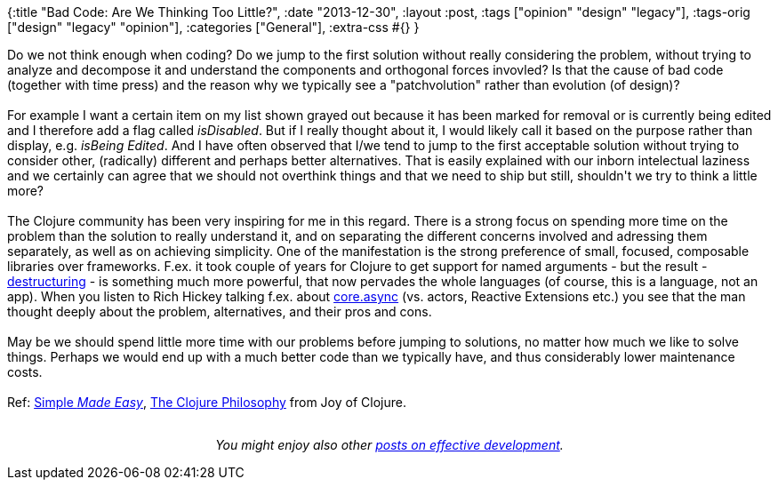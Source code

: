 {:title "Bad Code: Are We Thinking Too Little?",
 :date "2013-12-30",
 :layout :post,
 :tags ["opinion" "design" "legacy"],
 :tags-orig ["design" "legacy" "opinion"],
 :categories ["General"],
 :extra-css #{}
}

++++
Do we not think enough when coding? Do we jump to the first solution without really considering the problem, without trying to analyze and decompose it and understand the components and orthogonal forces invovled? Is that the cause of bad code (together with time press) and the reason why we typically see a "patchvolution" rather than evolution (of design)?<br><br>For example I want a certain item on my list shown grayed out because it has been marked for removal or is currently being edited and I therefore add a flag called <em>isDisabled</em>. But if I really thought about it, I would likely call it based on the purpose rather than display, e.g. <em>isBeing Edited</em>. And I have often observed that I/we tend to jump to the first acceptable solution without trying to consider other, (radically) different and perhaps better alternatives. That is easily explained with our inborn intelectual laziness and we certainly can agree that we should not overthink things and that we need to ship but still, shouldn't we try to think a little more?<br><br>The Clojure community has been very inspiring for me in this regard. There is a strong focus on spending more time on the problem than the solution to really understand it, and on separating the different concerns involved and adressing them separately, as well as on achieving simplicity. One of the manifestation is the strong preference of small, focused, composable libraries over frameworks. F.ex. it took couple of years for Clojure to get support for named arguments - but the result - <a href="https://blog.jayfields.com/2010/07/clojure-destructuring.html">destructuring</a> - is something much more powerful, that now pervades the whole languages (of course, this is a language, not an app). When you listen to Rich Hickey talking f.ex. about <a href="https://www.infoq.com/presentations/clojure-core-async">core.async</a> (vs. actors, Reactive Extensions etc.) you see that the man thought deeply about the problem, alternatives, and their pros and cons.<br><br>May be we should spend little more time with our problems before jumping to solutions, no matter how much we like to solve things. Perhaps we would end up with a much better code than we typically have, and thus considerably lower maintenance costs.<br><br>Ref: <a href="https://www.infoq.com/presentations/Simple-Made-Easy">Simple <em>Made Easy</em></a>, <a href="https://www.drdobbs.com/architecture-and-design/the-clojure-philosophy/240150710">The Clojure Philosophy</a> from Joy of Clojure.<br><br><p style="text-align:center;"><em>You might enjoy also other <a href="/tag/opinion/">posts on effective development</a>.</em></p>
++++
